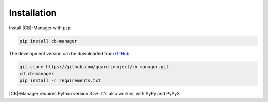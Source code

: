 .. _installation:

Installation
============

Install |CB|-Manager with ``pip``:

.. code-block:: console

    pip install cb-manager


The development version can be downloaded from `GitHub <https://github.com/guard-project/cb-manager>`_.

.. code-block:: console

    git clone https://github.com/guard-project/cb-manager.git
    cd cb-manager
    pip install -r requirements.txt


|CB|-Manager requires Python version 3.5+.
It's also working with PyPy and PyPy3.


.. |CB| replace:: :abbr:`CB (Context Broker)`
